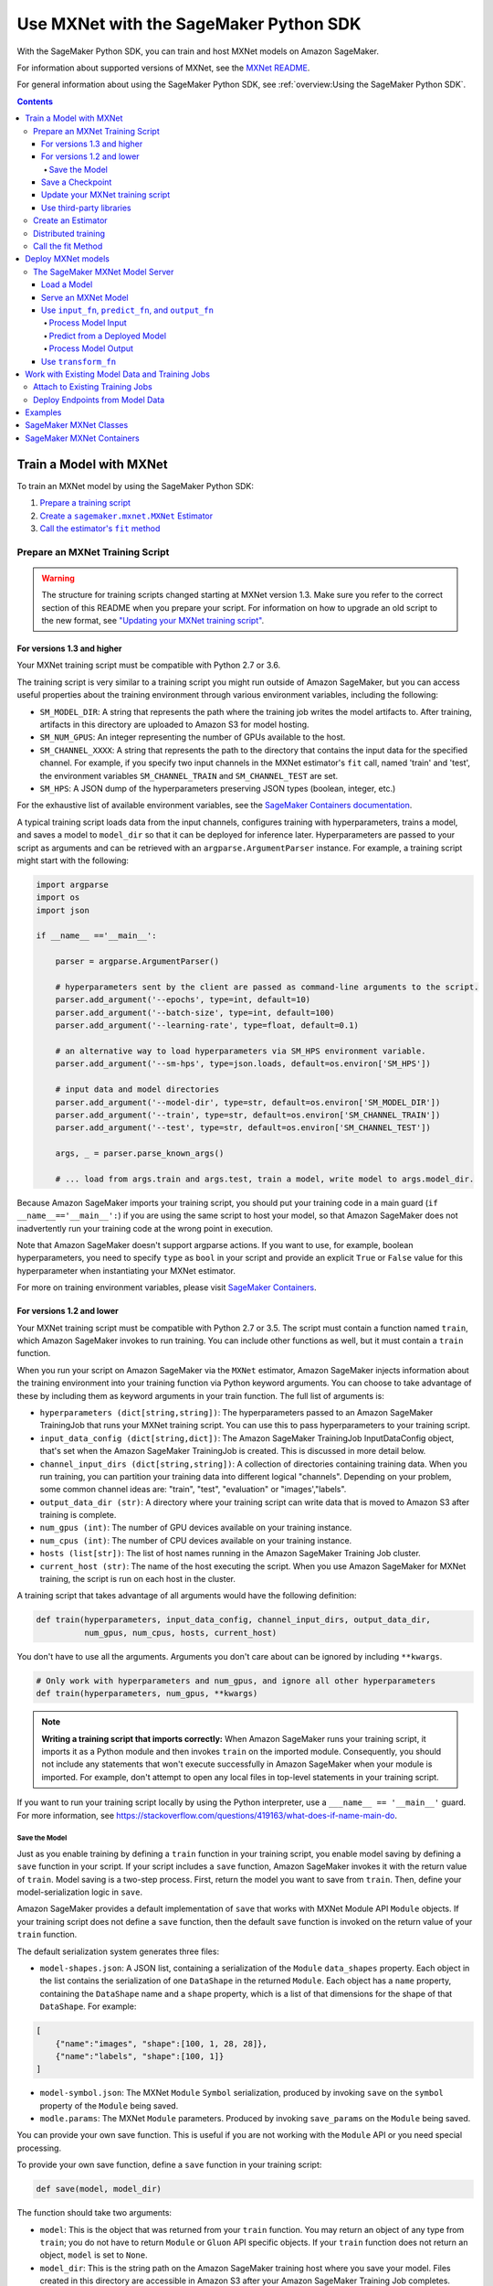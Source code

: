 #######################################
Use MXNet with the SageMaker Python SDK
#######################################

With the SageMaker Python SDK, you can train and host MXNet models on Amazon SageMaker.

For information about supported versions of MXNet, see the `MXNet README <https://github.com/aws/sagemaker-python-sdk/blob/master/src/sagemaker/mxnet/README.rst>`__.

For general information about using the SageMaker Python SDK, see :ref:`overview:Using the SageMaker Python SDK`.

.. contents::

************************
Train a Model with MXNet
************************

To train an MXNet model by using the SageMaker Python SDK:

.. |create mxnet estimator| replace:: Create a ``sagemaker.mxnet.MXNet`` Estimator
.. _create mxnet estimator: #create-an-estimator

.. |call fit| replace:: Call the estimator's ``fit`` method
.. _call fit: #call-the-fit-method

1. `Prepare a training script <#prepare-an-mxnet-training-script>`_
2. |create mxnet estimator|_
3. |call fit|_

Prepare an MXNet Training Script
================================

.. warning::
    The structure for training scripts changed starting at MXNet version 1.3.
    Make sure you refer to the correct section of this README when you prepare your script.
    For information on how to upgrade an old script to the new format, see `"Updating your MXNet training script" <#updating-your-mxnet-training-script>`__.

For versions 1.3 and higher
---------------------------
Your MXNet training script must be compatible with Python 2.7 or 3.6.

The training script is very similar to a training script you might run outside of Amazon SageMaker, but you can access useful properties about the training environment through various environment variables, including the following:

* ``SM_MODEL_DIR``: A string that represents the path where the training job writes the model artifacts to.
  After training, artifacts in this directory are uploaded to Amazon S3 for model hosting.
* ``SM_NUM_GPUS``: An integer representing the number of GPUs available to the host.
* ``SM_CHANNEL_XXXX``: A string that represents the path to the directory that contains the input data for the specified channel.
  For example, if you specify two input channels in the MXNet estimator's ``fit`` call, named 'train' and 'test', the environment variables ``SM_CHANNEL_TRAIN`` and ``SM_CHANNEL_TEST`` are set.
* ``SM_HPS``: A JSON dump of the hyperparameters preserving JSON types (boolean, integer, etc.)

For the exhaustive list of available environment variables, see the `SageMaker Containers documentation <https://github.com/aws/sagemaker-containers#list-of-provided-environment-variables-by-sagemaker-containers>`__.

A typical training script loads data from the input channels, configures training with hyperparameters, trains a model, and saves a model to ``model_dir`` so that it can be deployed for inference later.
Hyperparameters are passed to your script as arguments and can be retrieved with an ``argparse.ArgumentParser`` instance.
For example, a training script might start with the following:

.. code:: python

    import argparse
    import os
    import json

    if __name__ =='__main__':

        parser = argparse.ArgumentParser()

        # hyperparameters sent by the client are passed as command-line arguments to the script.
        parser.add_argument('--epochs', type=int, default=10)
        parser.add_argument('--batch-size', type=int, default=100)
        parser.add_argument('--learning-rate', type=float, default=0.1)

        # an alternative way to load hyperparameters via SM_HPS environment variable.
        parser.add_argument('--sm-hps', type=json.loads, default=os.environ['SM_HPS'])

        # input data and model directories
        parser.add_argument('--model-dir', type=str, default=os.environ['SM_MODEL_DIR'])
        parser.add_argument('--train', type=str, default=os.environ['SM_CHANNEL_TRAIN'])
        parser.add_argument('--test', type=str, default=os.environ['SM_CHANNEL_TEST'])

        args, _ = parser.parse_known_args()

        # ... load from args.train and args.test, train a model, write model to args.model_dir.

Because Amazon SageMaker imports your training script, you should put your training code in a main guard (``if __name__=='__main__':``) if you are using the same script to host your model,
so that Amazon SageMaker does not inadvertently run your training code at the wrong point in execution.

Note that Amazon SageMaker doesn't support argparse actions.
If you want to use, for example, boolean hyperparameters, you need to specify ``type`` as ``bool`` in your script and provide an explicit ``True`` or ``False`` value for this hyperparameter when instantiating your MXNet estimator.

For more on training environment variables, please visit `SageMaker Containers <https://github.com/aws/sagemaker-containers>`_.

For versions 1.2 and lower
--------------------------

Your MXNet training script must be compatible with Python 2.7 or 3.5.
The script must contain a function named ``train``, which Amazon SageMaker invokes to run training.
You can include other functions as well, but it must contain a ``train`` function.

When you run your script on Amazon SageMaker via the ``MXNet`` estimator, Amazon SageMaker injects information about the training environment into your training function via Python keyword arguments.
You can choose to take advantage of these by including them as keyword arguments in your train function. The full list of arguments is:

-  ``hyperparameters (dict[string,string])``: The hyperparameters passed
   to an Amazon SageMaker TrainingJob that runs your MXNet training script. You
   can use this to pass hyperparameters to your training script.
-  ``input_data_config (dict[string,dict])``: The Amazon SageMaker TrainingJob
   InputDataConfig object, that's set when the Amazon SageMaker TrainingJob is
   created. This is discussed in more detail below.
-  ``channel_input_dirs (dict[string,string])``: A collection of
   directories containing training data. When you run training, you can
   partition your training data into different logical "channels".
   Depending on your problem, some common channel ideas are: "train",
   "test", "evaluation" or "images',"labels".
-  ``output_data_dir (str)``: A directory where your training script can
   write data that is moved to Amazon S3 after training is complete.
-  ``num_gpus (int)``: The number of GPU devices available on your
   training instance.
-  ``num_cpus (int)``: The number of CPU devices available on your training instance.
-  ``hosts (list[str])``: The list of host names running in the
   Amazon SageMaker Training Job cluster.
-  ``current_host (str)``: The name of the host executing the script.
   When you use Amazon SageMaker for MXNet training, the script is run on each
   host in the cluster.

A training script that takes advantage of all arguments would have the following definition:

.. code:: python

    def train(hyperparameters, input_data_config, channel_input_dirs, output_data_dir,
              num_gpus, num_cpus, hosts, current_host)

You don't have to use all the arguments.
Arguments you don't care about can be ignored by including ``**kwargs``.

.. code:: python

    # Only work with hyperparameters and num_gpus, and ignore all other hyperparameters
    def train(hyperparameters, num_gpus, **kwargs)

.. note::
    **Writing a training script that imports correctly:**
    When Amazon SageMaker runs your training script, it imports it as a Python module and then invokes ``train`` on the imported module.
    Consequently, you should not include any statements that won't execute successfully in Amazon SageMaker when your module is imported.
    For example, don't attempt to open any local files in top-level statements in your training script.

If you want to run your training script locally by using the Python interpreter, use a ``___name__ == '__main__'`` guard.
For more information, see https://stackoverflow.com/questions/419163/what-does-if-name-main-do.

Save the Model
^^^^^^^^^^^^^^

Just as you enable training by defining a ``train`` function in your training script, you enable model saving by defining a ``save`` function in your script.
If your script includes a ``save`` function, Amazon SageMaker invokes it with the return value of ``train``.
Model saving is a two-step process.
First, return the model you want to save from ``train``.
Then, define your model-serialization logic in ``save``.

Amazon SageMaker provides a default implementation of ``save`` that works with MXNet Module API ``Module`` objects.
If your training script does not define a ``save`` function, then the default ``save`` function is invoked on the return value of your ``train`` function.

The default serialization system generates three files:

-  ``model-shapes.json``: A JSON list, containing a serialization of the
   ``Module`` ``data_shapes`` property. Each object in the list contains
   the serialization of one ``DataShape`` in the returned ``Module``.
   Each object has a ``name`` property, containing the ``DataShape``
   name and a ``shape`` property, which is a list of that dimensions for
   the shape of that ``DataShape``. For example:

.. code:: javascript

    [
        {"name":"images", "shape":[100, 1, 28, 28]},
        {"name":"labels", "shape":[100, 1]}
    ]

-  ``model-symbol.json``: The MXNet ``Module`` ``Symbol`` serialization,
   produced by invoking ``save`` on the ``symbol`` property of the
   ``Module`` being saved.
-  ``modle.params``: The MXNet ``Module`` parameters. Produced by
   invoking ``save_params`` on the ``Module`` being saved.

You can provide your own save function. This is useful if you are not working with the ``Module`` API or you need special processing.

To provide your own save function, define a ``save`` function in your training script:

.. code:: python

    def save(model, model_dir)

The function should take two arguments:

-  ``model``: This is the object that was returned from your ``train`` function.
   You may return an object of any type from ``train``;
   you do not have to return ``Module`` or ``Gluon`` API specific objects.
   If your ``train`` function does not return an object, ``model`` is set to ``None``.
-  ``model_dir``: This is the string path on the Amazon SageMaker training host where you save your model.
   Files created in this directory are accessible in Amazon S3 after your Amazon SageMaker Training Job completes.

After your ``train`` function completes, Amazon SageMaker invokes ``save`` with the object returned from ``train``.

.. note::
    **How to save Gluon models with Amazon SageMaker:**
    If your train function returns a Gluon API ``net`` object as its model, you need to write your own ``save`` function and serialize the ``net`` parameters.
    Saving ``net`` parameters is covered in the `Serialization section <http://gluon.mxnet.io/chapter03_deep-neural-networks/serialization.html>`__ of the collaborative Gluon deep-learning book `"The Straight Dope" <http://gluon.mxnet.io/index.html>`__.

Save a Checkpoint
-----------------

It is good practice to save the best model after each training epoch,
so that you can resume a training job if it gets interrupted.
This is particularly important if you are using Managed Spot training.

To save MXNet model checkpoints, do the following in your training script:

* Set the ``CHECKPOINTS_DIR`` environment variable and enable checkpoints.

   .. code:: python

     CHECKPOINTS_DIR = '/opt/ml/checkpoints'
     checkpoints_enabled = os.path.exists(CHECKPOINTS_DIR)

* Make sure you are emitting a validation metric to test the model. For information, see `Evaluation Metric API <https://mxnet.incubator.apache.org/api/python/metric/metric.html>`_.
* After each training epoch, test whether the current model performs the best with respect to the validation metric, and if it does, save that model to ``CHECKPOINTS_DIR``.

   .. code:: python

     if checkpoints_enabled and current_host == hosts[0]:
            if val_acc > best_accuracy:
                best_accuracy = val_acc
                logging.info('Saving the model, params and optimizer state')
                net.export(CHECKPOINTS_DIR + "/%.4f-cifar10"%(best_accuracy), epoch)
                trainer.save_states(CHECKPOINTS_DIR + '/%.4f-cifar10-%d.states'%(best_accuracy, epoch))

For a complete example of an MXNet training script that impelements checkpointing, see https://github.com/awslabs/amazon-sagemaker-examples/blob/master/sagemaker-python-sdk/mxnet_gluon_cifar10/cifar10.py.


Update your MXNet training script
---------------------------------

The structure for training scripts changed with MXNet version 1.3.
The ``train`` function is no longer be required; instead the training script must be able to be run as a standalone script.
In this way, the training script is similar to a training script you might run outside of Amazon SageMaker.

There are a few steps needed to make a training script with the old format compatible with the new format.

First, add a `main guard <https://docs.python.org/3/library/__main__.html>`__ (``if __name__ == '__main__':``).
The code executed from your main guard needs to:

1. Set hyperparameters and directory locations
2. Initiate training
3. Save the model

Hyperparameters are passed as command-line arguments to your training script.
In addition, the container defines the locations of input data and where to save the model artifacts and output data as environment variables rather than passing that information as arguments to the ``train`` function.
You can find the full list of available environment variables in the `SageMaker Containers README <https://github.com/aws/sagemaker-containers#list-of-provided-environment-variables-by-sagemaker-containers>`__.

We recommend using `an argument parser <https://docs.python.org/3.5/howto/argparse.html>`__ for this part.
Using the ``argparse`` library as an example, the code looks something like this:

.. code:: python

    import argparse
    import os

    if __name__ == '__main__':
        parser = argparse.ArgumentParser()

        # hyperparameters sent by the client are passed as command-line arguments to the script.
        parser.add_argument('--epochs', type=int, default=10)
        parser.add_argument('--batch-size', type=int, default=100)
        parser.add_argument('--learning-rate', type=float, default=0.1)

        # input data and model directories
        parser.add_argument('--model-dir', type=str, default=os.environ['SM_MODEL_DIR'])
        parser.add_argument('--train', type=str, default=os.environ['SM_CHANNEL_TRAIN'])
        parser.add_argument('--test', type=str, default=os.environ['SM_CHANNEL_TEST'])

        args, _ = parser.parse_known_args()

The code in the main guard should also take care of training and saving the model.
This can be as simple as just calling the ``train`` and ``save`` methods used in the previous training script format:

.. code:: python

    if __name__ == '__main__':
        # arg parsing (shown above) goes here

        model = train(args.batch_size, args.epochs, args.learning_rate, args.train, args.test)
        save(args.model_dir, model)

Note that saving the model is no longer be done by default; this must be done by the training script.
If you were previously relying on the default save method, you can import one from the container:

.. code:: python

    from sagemaker_mxnet_container.training_utils import save

    if __name__ == '__main__':
        # arg parsing and training (shown above) goes here

        save(args.model_dir, model)

Lastly, if you were relying on the container launching a parameter server for use with distributed training, you must set ``distributions`` to the following dictionary when creating an MXNet estimator:

.. code:: python

    from sagemaker.mxnet import MXNet

    estimator = MXNet('path-to-distributed-training-script.py',
                      ...,
                      distributions={'parameter_server': {'enabled': True}})


Use third-party libraries
-------------------------

When running your training script on Amazon SageMaker, it has access to some pre-installed third-party libraries, including ``mxnet``, ``numpy``, ``onnx``, and ``keras-mxnet``.
For more information on the runtime environment, including specific package versions, see `SageMaker MXNet Containers <#sagemaker-mxnet-containers>`__.

If there are other packages you want to use with your script, you can include a ``requirements.txt`` file in the same directory as your training script to install other dependencies at runtime.
Both ``requirements.txt`` and your training script should be put in the same folder.
You must specify this folder in ``source_dir`` argument when creating an MXNet estimator.

The function of installing packages using ``requirements.txt`` is supported for all MXNet versions during training.
When serving an MXNet model, support for this function varies with MXNet versions.
For MXNet 1.6.0 or newer, ``requirements.txt`` must be under folder ``code``.
The SageMaker MXNet Estimator automatically saves ``code`` in ``model.tar.gz`` after training (assuming you set up your script and ``requirements.txt`` correctly as stipulated in the previous paragraph).
In the case of bringing your own trained model for deployment, you must save ``requirements.txt`` under folder ``code`` in ``model.tar.gz`` yourself or specify it through ``dependencies``.
For MXNet 1.4.1, ``requirements.txt`` is not supported for inference.
For MXNet 0.12.1-1.3.0, ``requirements.txt`` must be in ``source_dir``.

A ``requirements.txt`` file is a text file that contains a list of items that are installed by using ``pip install``.
You can also specify the version of an item to install.
For information about the format of a ``requirements.txt`` file, see `Requirements Files <https://pip.pypa.io/en/stable/user_guide/#requirements-files>`__ in the pip documentation.

Create an Estimator
===================

You run MXNet training scripts on Amazon SageMaker by creating an ``MXNet`` estimator.
When you call ``fit`` on an ``MXNet`` estimator, Amazon SageMaker starts a training job using your script as training code.
The following code sample shows how you train a custom MXNet script "train.py".

.. code:: python

    mxnet_estimator = MXNet('train.py',
                            train_instance_type='ml.p2.xlarge',
                            train_instance_count=1,
                            framework_version='1.3.0',
                            hyperparameters={'batch-size': 100,
                                             'epochs': 10,
                                             'learning-rate': 0.1})
    mxnet_estimator.fit('s3://my_bucket/my_training_data/')

For more information about the sagemaker.mxnet.MXNet estimator, see `SageMaker MXNet Classes`_.


Distributed training
====================

If you want to use parameter servers for distributed training, set the following parameter in your ``MXNet`` constructor:

.. code:: python

    distributions={'parameter_server': {'enabled': True}}

Then, when writing a distributed training script, use an MXNet kvstore to store and share model parameters.
During training, Amazon SageMaker automatically starts an MXNet kvstore server and scheduler processes on hosts in your training job cluster.
Your script runs as an MXNet worker task, with one server process on each host in your cluster.
One host is selected arbitrarily to run the scheduler process.

To learn more about writing distributed MXNet programs, please see `Distributed Training <https://mxnet.incubator.apache.org/versions/master/faq/distributed_training.html>`__ in the MXNet docs.


Call the fit Method
===================

Start your training script by calling ``fit`` on an ``MXNet`` Estimator.
``fit`` takes both required and optional arguments.
For what arguments can be passed into ``fit``, see the `API reference <https://sagemaker.readthedocs.io/en/stable/estimators.html#sagemaker.estimator.Framework>`_.

*******************
Deploy MXNet models
*******************

Once you have a trained MXNet model, you can host it in Amazon SageMaker by creating an Amazon SageMaker Endpoint.
The endpoint runs a SageMaker-provided MXNet model server and hosts the model produced by your training script.
This model can be one you trained in Amazon SageMaker or a pretrained one from somewhere else.

If you used the ``MXNet`` estimator to train the model, you can call ``deploy`` to create an Amazon SageMaker Endpoint:

.. code:: python

    # Train my estimator
    mxnet_estimator = MXNet('train.py',
                            train_instance_type='ml.p2.xlarge',
                            train_instance_count=1,
                            py_version='py3',
                            framework_version='1.6.0')
    mxnet_estimator.fit('s3://my_bucket/my_training_data/')

    # Deploy my estimator to an Amazon SageMaker Endpoint and get a Predictor
    predictor = mxnet_estimator.deploy(instance_type='ml.m4.xlarge',
                                       initial_instance_count=1)

If using a pretrained model, create an ``MXNetModel`` object, and then call ``deploy`` to create the Amazon SageMaker Endpoint:

.. code:: python

    mxnet_model = MXNetModel(model_data='s3://my_bucket/pretrained_model/model.tar.gz',
                             role=role,
                             entry_point='inference.py',
                             py_version='py3',
                             framework_version='1.6.0')
    predictor = mxnet_model.deploy(instance_type='ml.m4.xlarge',
                                   initial_instance_count=1)

In both cases, ``deploy`` returns a ``Predictor`` object, which you can use to do inference on the endpoint hosting your MXNet model.

Each ``Predictor`` provides a ``predict`` method, which can do inference with numpy arrays or Python lists.
Inference arrays or lists are serialized and sent to the MXNet model server by an ``InvokeEndpoint`` SageMaker operation.
``predict`` returns the result of inference against your model.
By default, the inference result is either a Python list or dictionary.

MXNet on Amazon SageMaker has support for `Elastic Inference <https://docs.aws.amazon.com/sagemaker/latest/dg/ei.html>`_, which allows for inference acceleration to a hosted endpoint for a fraction of the cost of using a full GPU instance.
In order to attach an Elastic Inference accelerator to your endpoint provide the accelerator type to ``accelerator_type`` to your ``deploy`` call.

.. code:: python

  predictor = mxnet_estimator.deploy(instance_type='ml.m4.xlarge',
                                     initial_instance_count=1,
                                     accelerator_type='ml.eia1.medium')

The SageMaker MXNet Model Server
================================

The MXNet endpoint you create with ``deploy`` runs a SageMaker MXNet model server.
The model server loads the model provided and performs inference on the model in response to SageMaker ``InvokeEndpoint`` API calls.

You can configure two components of the model server: model loading and model serving.
Model loading is the process of deserializing your saved model back into an MXNet model.
Serving is the process of translating ``InvokeEndpoint`` requests to inference calls on the loaded model.

You configure the MXNet model server by defining functions in the Python source file you passed to the ``MXNet`` or ``MXNetModel`` constructor.

Load a Model
------------

Before a model can be served, it must be loaded.
The model server loads your model by invoking the ``model_fn`` function in your inference script.
If you don't provide a ``model_fn`` function, the model server uses a default ``model_fn`` function.
The default function works with MXNet Module model objects saved via the default ``save`` function.

If you wrote your own save logic, then you may need to write a custom ``model_fn`` function.
The ``model_fn`` function must have the following signature:

.. code:: python

    def model_fn(model_dir)

Amazon SageMaker injects the directory where your model files and sub-directories have been mounted.
Your model function should return a model object that can be used for model serving.

The following code snippet shows an example custom ``model_fn`` implementation.
This returns an MXNet Gluon net model for resnet-34 inference.
It loads the model parameters from a ``model.params`` file in the SageMaker model directory.

.. code:: python

    def model_fn(model_dir):
        """Load the Gluon model. Called once when hosting service starts.

        Args:
            model_dir (str): The directory where model files are stored.

        Returns:
            mxnet.gluon.nn.Block: a Gluon network (for this example)
        """
        net = models.get_model('resnet34_v2', ctx=mx.cpu(), pretrained=False, classes=10)
        net.load_params('%s/model.params' % model_dir, ctx=mx.cpu())
        return net

MXNet on Amazon SageMaker has support for `Elastic Inference <https://docs.aws.amazon.com/sagemaker/latest/dg/ei.html>`__, which allows for inference acceleration to a hosted endpoint for a fraction of the cost of using a full GPU instance.
In order to load and serve your MXNet model through Amazon Elastic Inference, the MXNet context passed to your MXNet Symbol or Module object within your ``model_fn`` needs to be set to ``eia``, as shown `here <https://docs.aws.amazon.com/dlami/latest/devguide/tutorial-mxnet-elastic-inference.html#ei-mxnet>`__.

Based on the example above, the following code-snippet shows an example custom ``model_fn`` implementation, which enables loading and serving our MXNet model through Amazon Elastic Inference.

.. code:: python

    def model_fn(model_dir):
        """Load the Gluon model. Called once when hosting service starts.

        Args:
            model_dir (str): The directory where model files are stored.

        Returns:
            mxnet.gluon.nn.Block: a Gluon network (for this example)
        """
        net = models.get_model('resnet34_v2', ctx=mx.eia(), pretrained=False, classes=10)
        net.load_params('%s/model.params' % model_dir, ctx=mx.eia())
        return net

The `default_model_fn <https://github.com/aws/sagemaker-mxnet-container/pull/55/files#diff-aabf018d906ed282a3c738377d19a8deR71>`__ loads and serve your model through Elastic Inference, if applicable, within the Amazon SageMaker MXNet containers.

For more information on how to enable MXNet to interact with Amazon Elastic Inference, see `Use Elastic Inference with MXNet <https://docs.aws.amazon.com/dlami/latest/devguide/tutorial-mxnet-elastic-inference.html>`__.

Serve an MXNet Model
--------------------

After the MXNet model server loads your model by calling either the default ``model_fn`` or the implementation in your script, it serves your model.
Model serving is the process of responding to inference requests received by SageMaker ``InvokeEndpoint`` API calls.
Defining how to handle these requests can be done in one of two ways:

- using ``input_fn``, ``predict_fn``, and ``output_fn``, some of which may be your own implementations
- writing your own ``transform_fn`` for handling input processing, prediction, and output processing

Use ``input_fn``, ``predict_fn``, and ``output_fn``
---------------------------------------------------

The SageMaker MXNet model server breaks request handling into three steps:

-  input processing
-  prediction
-  output processing

Just like with ``model_fn``, you configure these steps by defining functions in your Python source file.

Each step has its own Python function, which takes in information about the request and the return value from the previous function in the chain.
Inside the MXNet model server, the process looks like:

.. code:: python

    # Deserialize the Invoke request body into an object we can perform prediction on
    input_object = input_fn(request_body, request_content_type)

    # Perform prediction on the deserialized object, with the loaded model
    prediction = predict_fn(input_object, model)

    # Serialize the prediction result into the desired response content type
    ouput = output_fn(prediction, response_content_type)

The above code sample shows the three function definitions that correlate to the three steps mentioned above:

-  ``input_fn``: Takes request data and deserializes the data into an
   object for prediction.
-  ``predict_fn``: Takes the deserialized request object and performs
   inference against the loaded model.
-  ``output_fn``: Takes the result of prediction and serializes this
   according to the response content type.

The MXNet model server provides default implementations of these functions.
These work with both Gluon API and Module API model objects.
The following content types are supported:

- Gluon API: 'application/json', 'application/x-npy'
- Module API: 'application/json', 'application/x-npy', 'text-csv'

You can also provide your own implementations for these functions in your training script.
If you omit any definition, the MXNet model server uses its default implementation for that function.

If you rely solely on the SageMaker MXNet model server defaults, you get the following functionality:

-  Prediction on MXNet Gluon API ``net`` and Module API ``Module`` objects.
-  Deserialization from CSV and JSON to NDArrayIters.
-  Serialization of NDArrayIters to CSV or JSON.

In the following sections, we describe the default implementations of ``input_fn``, ``predict_fn``, and ``output_fn``.
We describe the input arguments and expected return types of each, so you can define your own implementations.

Process Model Input
^^^^^^^^^^^^^^^^^^^

When an ``InvokeEndpoint`` operation is made against an endpoint running an MXNet model server, the model server receives two pieces of information:

-  The request's content type, e.g. 'application/json'
-  The request data body as a byte array

The MXNet model server invokes ``input_fn``, passing in this information.
If you define an ``input_fn`` function definition, it should return an object that can be passed to ``predict_fn`` and have the following signature:

.. code:: python

    def input_fn(request_body, request_content_type)

Where ``request_body`` is a byte buffer and ``request_content_type`` is the content type of the request.

The MXNet model server provides a default implementation of ``input_fn``. This function deserializes JSON or CSV encoded data into an MXNet ``NDArrayIter`` `(external API docs) <https://mxnet.incubator.apache.org/api/python/io.html#mxnet.io.NDArrayIter>`__ multi-dimensional array iterator. This works with the default ``predict_fn`` implementation, which expects an ``NDArrayIter`` as input.

Default JSON deserialization requires ``request_body`` contain a single JSON list. Sending multiple JSON objects within the same ``request_body`` is not supported. The list must have a dimensionality compatible with the MXNet ``net`` or ``Module`` object. Specifically, after the list is loaded, it's either padded or split to fit the first dimension of the model input shape. The list's shape must be identical to the model's input shape, for all dimensions after the first.

Default CSV deserialization requires ``request_body`` contain one or more lines of CSV numerical data. The data is loaded into a two-dimensional array, where each line break defines the boundaries of the first dimension. This two-dimensional array is then re-shaped to be compatible with the shape expected by the model object. Specifically, the first dimension is kept unchanged, but the second dimension is reshaped to be consistent with the shape of all dimensions in the model, following the first dimension.

If you provide your own implementation of input_fn, you should abide by the ``input_fn`` signature. If you want to use this with the default
``predict_fn``, then you should return an ``NDArrayIter``. The ``NDArrayIter`` should have a shape identical to the shape of the model being predicted on. The example below shows a custom ``input_fn`` for preparing pickled numpy arrays.

.. code:: python

    import numpy as np
    import mxnet as mx

    def input_fn(request_body, request_content_type):
        """An input_fn that loads a pickled numpy array"""
        if request_content_type == 'application/python-pickle':
            array = np.load(StringIO(request_body))
            array.reshape(model.data_shapes[0])
            return mx.io.NDArrayIter(mx.ndarray(array))
        else:
            # Handle other content-types here or raise an Exception
            # if the content type is not supported.
            pass

Predict from a Deployed Model
^^^^^^^^^^^^^^^^^^^^^^^^^^^^^

After the inference request has been deserialized by ``input_fn``, the MXNet model server invokes ``predict_fn``.
As with the other functions, you can define your own ``predict_fn`` or use the model server's default.

The ``predict_fn`` function has the following signature:

.. code:: python

    def predict_fn(input_object, model)

Where ``input_object`` is the object returned from ``input_fn`` and
``model`` is the model loaded by ``model_fn``.

The default implementation of ``predict_fn`` requires ``input_object`` be an ``NDArrayIter``, which is the return-type of the default
``input_fn``. It also requires that ``model`` be either an MXNet Gluon API ``net`` object or a Module API ``Module`` object.

The default implementation performs inference with the input
``NDArrayIter`` on the Gluon or Module object. If the model is a Gluon
``net`` it performs: ``net.forward(input_object)``. If the model is a Module object it performs ``module.predict(input_object)``. In both cases, it returns the result of that call.

If you implement your own prediction function, you should take care to ensure that:

-  The first argument is expected to be the return value from input_fn.
   If you use the default input_fn, this is an ``NDArrayIter``.
-  The second argument is the loaded model. If you use the default
   ``model_fn`` implementation, this is an MXNet Module object.
   Otherwise, it is the return value of your ``model_fn`` implementation.
-  The return value should be of the correct type to be passed as the
   first argument to ``output_fn``. If you use the default
   ``output_fn``, this should be an ``NDArrayIter``.

Process Model Output
^^^^^^^^^^^^^^^^^^^^

After invoking ``predict_fn``, the model server invokes ``output_fn``, passing in the return value from ``predict_fn`` and the ``InvokeEndpoint`` requested response content type.

The ``output_fn`` has the following signature:

.. code:: python

    def output_fn(prediction, content_type)

Where ``prediction`` is the result of invoking ``predict_fn`` and ``content_type`` is the requested response content type for ``InvokeEndpoint``.
The function should return an array of bytes serialized to the expected content type.

The default implementation expects ``prediction`` to be an ``NDArray`` and can serialize the result to either JSON or CSV. It accepts response content types of "application/json" and "text/csv".

Use ``transform_fn``
--------------------

If you would rather not structure your code around the three methods described above, you can instead define your own ``transform_fn`` to handle inference requests.
An error is thrown if a ``transform_fn`` is present in conjunction with any ``input_fn``, ``predict_fn``, and/or ``output_fn``.
``transform_fn`` has the following signature:

.. code:: python

    def transform_fn(model, request_body, content_type, accept_type)

Where ``model`` is the model objected loaded by ``model_fn``, ``request_body`` is the data from the inference request, ``content_type`` is the content type of the request, and ``accept_type`` is the request content type for the response.

This one function should handle processing the input, performing a prediction, and processing the output.
The return object should be one of the following:

For versions 1.4 and higher:

- a tuple with two items: the response data and ``accept_type`` (the content type of the response data), or
- the response data: (the content type of the response is set to either the accept header in the initial request or default to "application/json")

For versions 1.3 and lower:

- a tuple with two items: the response data and ``accept_type`` (the content type of the response data), or
- a Flask response object: http://flask.pocoo.org/docs/1.0/api/#response-objects

For an example inference script using this structure, see the `mxnet_gluon_sentiment <https://github.com/awslabs/amazon-sagemaker-examples/blob/master/sagemaker-python-sdk/mxnet_gluon_sentiment/sentiment.py#L344-L387>`__ notebook.

***********************************************
Work with Existing Model Data and Training Jobs
***********************************************

Attach to Existing Training Jobs
================================

You can attach an MXNet Estimator to an existing training job using the
``attach`` method.

.. code:: python

    my_training_job_name = 'MyAwesomeMXNetTrainingJob'
    mxnet_estimator = MXNet.attach(my_training_job_name)

After attaching, if the training job's status is "Complete", it can be ``deploy``\ ed to create an Amazon SageMaker Endpoint and return a ``Predictor``.
If the training job is in progress, ``attach`` blocks and displays log messages from the training job until the training job completes.

For information about arguments that ``attach`` accepts, see `the function's API reference <https://sagemaker.readthedocs.io/en/stable/estimators.html#sagemaker.estimator.Framework.attach>`_.

Deploy Endpoints from Model Data
================================

As well as attaching to existing training jobs, you can deploy models directly from model data in Amazon S3. The following code sample shows how to do this, using the ``MXNetModel`` class.

.. code:: python

    mxnet_model = MXNetModel(model_data='s3://bucket/model.tar.gz', role='SageMakerRole', entry_point='trasform_script.py')

    predictor = mxnet_model.deploy(instance_type='ml.c4.xlarge', initial_instance_count=1)

For information about arguments that the ``MXNetModel`` constructor accepts, see `the class's API reference <https://sagemaker.readthedocs.io/en/stable/sagemaker.mxnet.html#sagemaker.mxnet.model.MXNetModel>`_.

Your model data must be a .tar.gz file in Amazon S3. Amazon SageMaker Training Job model data is saved to .tar.gz files in Amazon S3, however if you have local data you want to deploy, you can prepare the data yourself.

Assuming you have a local directory containg your model data named "my_model" you can tar and gzip compress the file and upload to Amazon S3 using the following commands:

::

    tar -czf model.tar.gz my_model
    aws s3 cp model.tar.gz s3://my-bucket/my-path/model.tar.gz

This uploads the contents of my_model to a gzip compressed tar file to Amazon S3 in the bucket "my-bucket", with the key "my-path/model.tar.gz".

To run this command, you need the AWS CLI tool installed. Please refer to our `FAQ <#FAQ>`__ for more information on installing this.

********
Examples
********

Amazon provides several example Jupyter notebooks that demonstrate end-to-end training on Amazon SageMaker using MXNet. Please refer to:

https://github.com/awslabs/amazon-sagemaker-examples/tree/master/sagemaker-python-sdk

These are also available in Amazon SageMaker Notebook Instance hosted Jupyter notebooks under the "sample notebooks" folder.

***********************
SageMaker MXNet Classes
***********************

For information about the different MXNet-related classes in the SageMaker Python SDK, see https://sagemaker.readthedocs.io/en/stable/sagemaker.mxnet.html.

**************************
SageMaker MXNet Containers
**************************

For information about SageMaker MXNet containers, see the following topics:

- training: https://github.com/aws/sagemaker-mxnet-container
- serving: https://github.com/aws/sagemaker-mxnet-serving-container

For information about the dependencies installed in SageMaker MXNet containers, see https://github.com/aws/sagemaker-python-sdk/blob/master/src/sagemaker/mxnet/README.rst#sagemaker-mxnet-containers.
